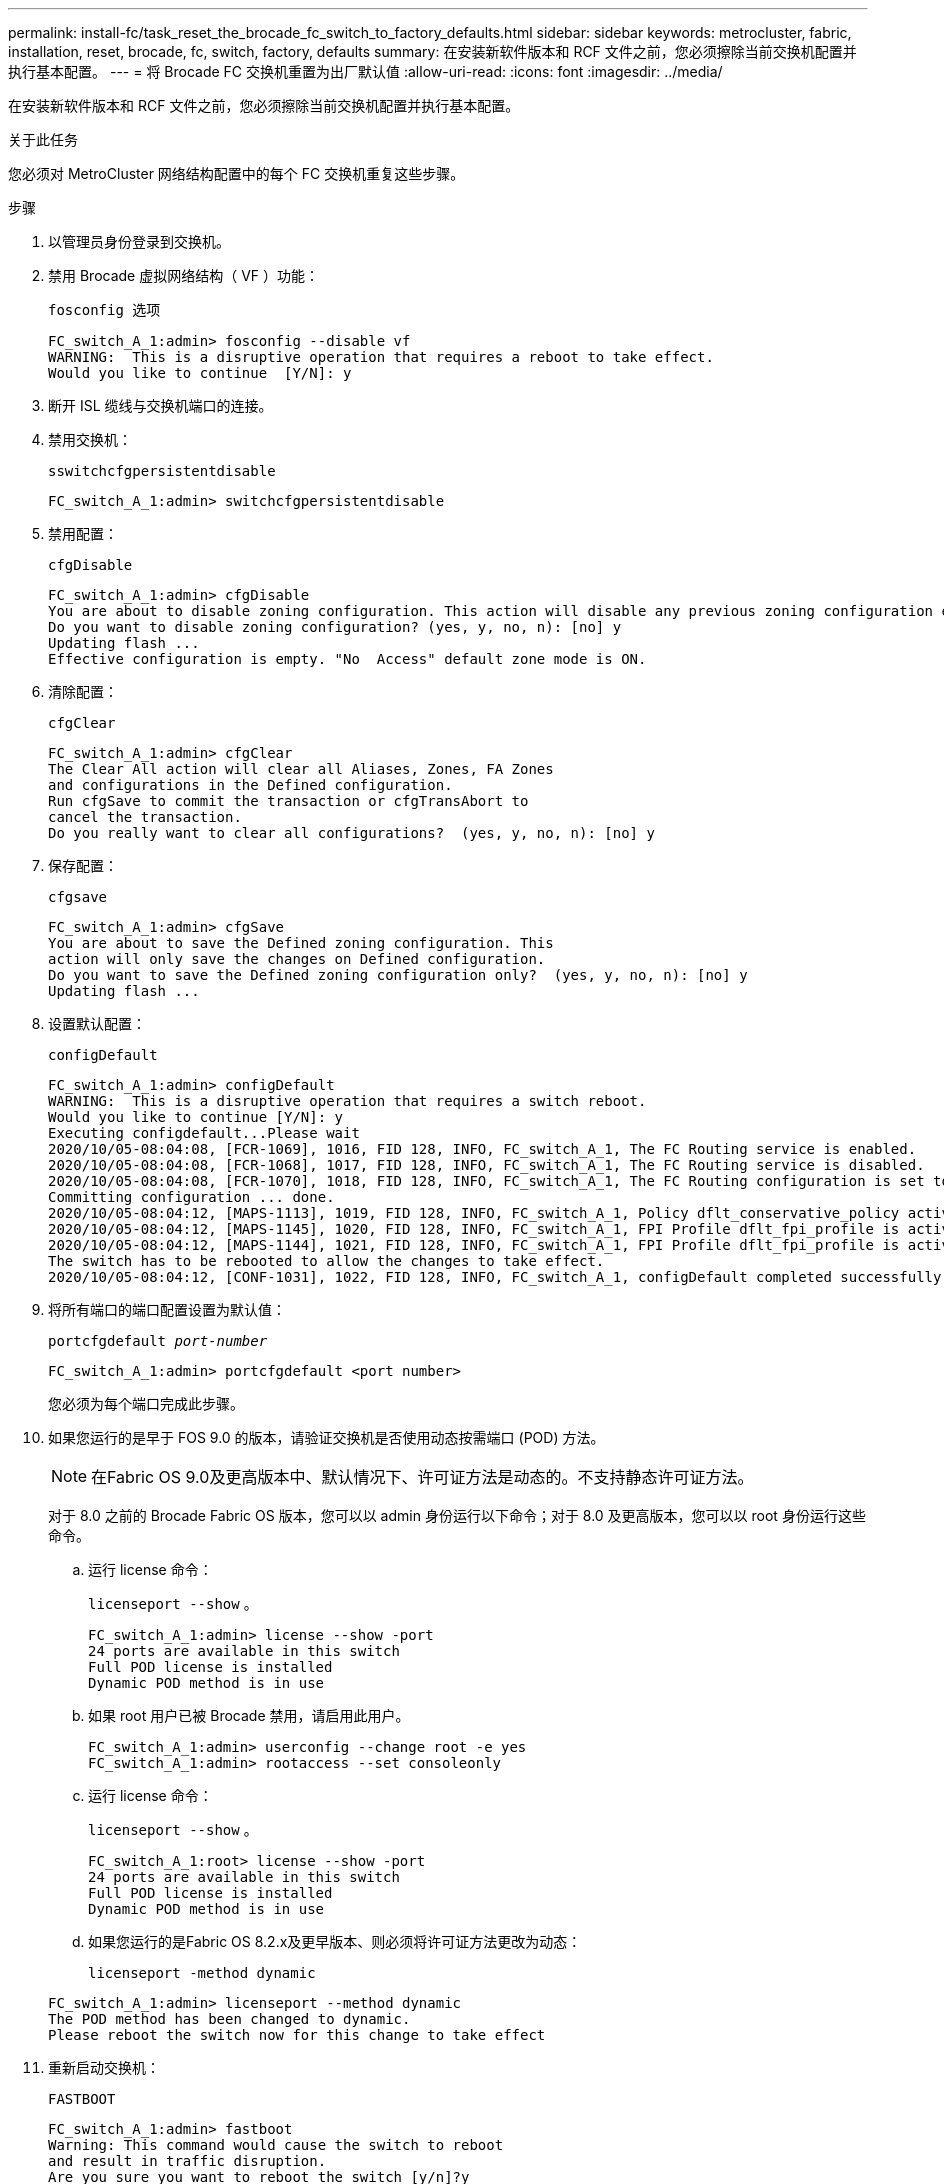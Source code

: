 ---
permalink: install-fc/task_reset_the_brocade_fc_switch_to_factory_defaults.html 
sidebar: sidebar 
keywords: metrocluster, fabric, installation, reset, brocade, fc, switch, factory, defaults 
summary: 在安装新软件版本和 RCF 文件之前，您必须擦除当前交换机配置并执行基本配置。 
---
= 将 Brocade FC 交换机重置为出厂默认值
:allow-uri-read: 
:icons: font
:imagesdir: ../media/


[role="lead"]
在安装新软件版本和 RCF 文件之前，您必须擦除当前交换机配置并执行基本配置。

.关于此任务
您必须对 MetroCluster 网络结构配置中的每个 FC 交换机重复这些步骤。

.步骤
. 以管理员身份登录到交换机。
. 禁用 Brocade 虚拟网络结构（ VF ）功能：
+
`fosconfig 选项`

+
[listing]
----
FC_switch_A_1:admin> fosconfig --disable vf
WARNING:  This is a disruptive operation that requires a reboot to take effect.
Would you like to continue  [Y/N]: y
----
. 断开 ISL 缆线与交换机端口的连接。
. 禁用交换机：
+
`sswitchcfgpersistentdisable`

+
[listing]
----
FC_switch_A_1:admin> switchcfgpersistentdisable
----
. 禁用配置：
+
`cfgDisable`

+
[listing]
----
FC_switch_A_1:admin> cfgDisable
You are about to disable zoning configuration. This action will disable any previous zoning configuration enabled.
Do you want to disable zoning configuration? (yes, y, no, n): [no] y
Updating flash ...
Effective configuration is empty. "No  Access" default zone mode is ON.
----
. 清除配置：
+
`cfgClear`

+
[listing]
----
FC_switch_A_1:admin> cfgClear
The Clear All action will clear all Aliases, Zones, FA Zones
and configurations in the Defined configuration.
Run cfgSave to commit the transaction or cfgTransAbort to
cancel the transaction.
Do you really want to clear all configurations?  (yes, y, no, n): [no] y
----
. 保存配置：
+
`cfgsave`

+
[listing]
----
FC_switch_A_1:admin> cfgSave
You are about to save the Defined zoning configuration. This
action will only save the changes on Defined configuration.
Do you want to save the Defined zoning configuration only?  (yes, y, no, n): [no] y
Updating flash ...
----
. 设置默认配置：
+
`configDefault`

+
[listing]
----
FC_switch_A_1:admin> configDefault
WARNING:  This is a disruptive operation that requires a switch reboot.
Would you like to continue [Y/N]: y
Executing configdefault...Please wait
2020/10/05-08:04:08, [FCR-1069], 1016, FID 128, INFO, FC_switch_A_1, The FC Routing service is enabled.
2020/10/05-08:04:08, [FCR-1068], 1017, FID 128, INFO, FC_switch_A_1, The FC Routing service is disabled.
2020/10/05-08:04:08, [FCR-1070], 1018, FID 128, INFO, FC_switch_A_1, The FC Routing configuration is set to default.
Committing configuration ... done.
2020/10/05-08:04:12, [MAPS-1113], 1019, FID 128, INFO, FC_switch_A_1, Policy dflt_conservative_policy activated.
2020/10/05-08:04:12, [MAPS-1145], 1020, FID 128, INFO, FC_switch_A_1, FPI Profile dflt_fpi_profile is activated for E-Ports.
2020/10/05-08:04:12, [MAPS-1144], 1021, FID 128, INFO, FC_switch_A_1, FPI Profile dflt_fpi_profile is activated for F-Ports.
The switch has to be rebooted to allow the changes to take effect.
2020/10/05-08:04:12, [CONF-1031], 1022, FID 128, INFO, FC_switch_A_1, configDefault completed successfully for switch.
----
. 将所有端口的端口配置设置为默认值：
+
`portcfgdefault _port-number_`

+
[listing]
----
FC_switch_A_1:admin> portcfgdefault <port number>
----
+
您必须为每个端口完成此步骤。

. 如果您运行的是早于 FOS 9.0 的版本，请验证交换机是否使用动态按需端口 (POD) 方法。
+

NOTE: 在Fabric OS 9.0及更高版本中、默认情况下、许可证方法是动态的。不支持静态许可证方法。

+
对于 8.0 之前的 Brocade Fabric OS 版本，您可以以 admin 身份运行以下命令；对于 8.0 及更高版本，您可以以 root 身份运行这些命令。

+
.. 运行 license 命令：
+
`licenseport --show` 。

+
[listing]
----
FC_switch_A_1:admin> license --show -port
24 ports are available in this switch
Full POD license is installed
Dynamic POD method is in use
----
.. 如果 root 用户已被 Brocade 禁用，请启用此用户。
+
[listing]
----
FC_switch_A_1:admin> userconfig --change root -e yes
FC_switch_A_1:admin> rootaccess --set consoleonly
----
.. 运行 license 命令：
+
`licenseport --show` 。

+
[listing]
----
FC_switch_A_1:root> license --show -port
24 ports are available in this switch
Full POD license is installed
Dynamic POD method is in use
----
.. 如果您运行的是Fabric OS 8.2.x及更早版本、则必须将许可证方法更改为动态：
+
`licenseport -method dynamic`

+
[listing]
----
FC_switch_A_1:admin> licenseport --method dynamic
The POD method has been changed to dynamic.
Please reboot the switch now for this change to take effect
----


. 重新启动交换机：
+
`FASTBOOT`

+
[listing]
----
FC_switch_A_1:admin> fastboot
Warning: This command would cause the switch to reboot
and result in traffic disruption.
Are you sure you want to reboot the switch [y/n]?y
----
. 确认已实施默认设置：
+
`sswitchshow`

. 验证是否已正确设置 IP 地址：
+
`ipAddrShow`

+
如果需要，可以使用以下命令设置 IP 地址：

+
`ipAddrSet`


